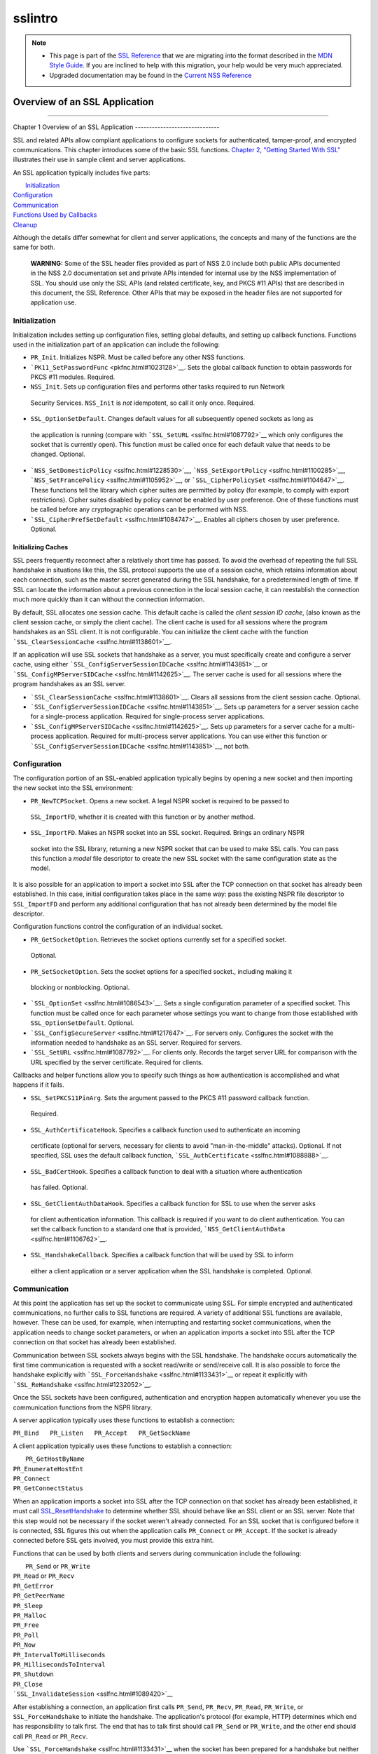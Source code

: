 .. _Mozilla_Projects_NSS_SSL_functions_sslintro:

========
sslintro
========
.. note::

   -  This page is part of the `SSL Reference </en-US/docs/NSS/SSL_functions/OLD_SSL_Reference>`__
      that we are migrating into the format described in the `MDN Style
      Guide </en-US/docs/Project:MDC_style_guide>`__. If you are inclined to help with this
      migration, your help would be very much appreciated.

   -  Upgraded documentation may be found in the `Current NSS Reference </NSS_reference>`__

.. _Overview_of_an_SSL_Application:

Overview of an SSL Application
==============================

--------------

.. _Chapter_1_Overview_of_an_SSL_Application:

Chapter 1
Overview of an SSL Application
------------------------------

SSL and related APIs allow compliant applications to configure sockets for authenticated,
tamper-proof, and encrypted communications. This chapter introduces some of the basic SSL functions.
`Chapter 2, "Getting Started With SSL" <gtstd.html#1005439>`__ illustrates their use in sample
client and server applications.

An SSL application typically includes five parts:

|  `Initialization <#1027662>`__
| `Configuration <#1027742>`__
| `Communication <#1027816>`__
| `Functions Used by Callbacks <#1027820>`__
| `Cleanup <#1030535>`__

Although the details differ somewhat for client and server applications, the concepts and many of
the functions are the same for both.

   **WARNING:** Some of the SSL header files provided as part of NSS 2.0 include both public APIs
   documented in the NSS 2.0 documentation set and private APIs intended for internal use by the NSS
   implementation of SSL. You should use only the SSL APIs (and related certificate, key, and PKCS
   #11 APIs) that are described in this document, the SSL Reference. Other APIs that may be exposed
   in the header files are not supported for application use.

.. _Initialization_2:

Initialization
--------------

Initialization includes setting up configuration files, setting global defaults, and setting up
callback functions. Functions used in the initialization part of an application can include the
following:

-   ``PR_Init``. Initializes NSPR. Must be called before any other NSS functions.
-  ```PK11_SetPasswordFunc`` <pkfnc.html#1023128>`__. Sets the global callback function to obtain
   passwords for PKCS #11 modules. Required.
-   ``NSS_Init``. Sets up configuration files and performs other tasks required to run Network
   Security Services. ``NSS_Init`` is *not* idempotent, so call it only once. Required.
-   ``SSL_OptionSetDefault``. Changes default values for all subsequently opened sockets as long as
   the application is running (compare with ```SSL_SetURL`` <sslfnc.html#1087792>`__ which only
   configures the socket that is currently open). This function must be called once for each default
   value that needs to be changed. Optional.
-  ```NSS_SetDomesticPolicy`` <sslfnc.html#1228530>`__,
   ```NSS_SetExportPolicy`` <sslfnc.html#1100285>`__,
   ```NSS_SetFrancePolicy`` <sslfnc.html#1105952>`__, or
   ```SSL_CipherPolicySet`` <sslfnc.html#1104647>`__. These functions tell the library which cipher
   suites are permitted by policy (for example, to comply with export restrictions). Cipher suites
   disabled by policy cannot be enabled by user preference. One of these functions must be called
   before any cryptographic operations can be performed with NSS.
-  ```SSL_CipherPrefSetDefault`` <sslfnc.html#1084747>`__. Enables all ciphers chosen by user
   preference. Optional.

.. _Initializing_Caches:

Initializing Caches
~~~~~~~~~~~~~~~~~~~

SSL peers frequently reconnect after a relatively short time has passed. To avoid the overhead of
repeating the full SSL handshake in situations like this, the SSL protocol supports the use of a
session cache, which retains information about each connection, such as the master secret generated
during the SSL handshake, for a predetermined length of time. If SSL can locate the information
about a previous connection in the local session cache, it can reestablish the connection much more
quickly than it can without the connection information.

By default, SSL allocates one session cache. This default cache is called the *client session ID
cache*, (also known as the client session cache, or simply the client cache). The client cache is
used for all sessions where the program handshakes as an SSL client. It is not configurable. You can
initialize the client cache with the function ```SSL_ClearSessionCache`` <sslfnc.html#1138601>`__.

If an application will use SSL sockets that handshake as a server, you must specifically create and
configure a server cache, using either ```SSL_ConfigServerSessionIDCache`` <sslfnc.html#1143851>`__
or ```SSL_ConfigMPServerSIDCache`` <sslfnc.html#1142625>`__. The server cache is used for all
sessions where the program handshakes as an SSL server.

-  ```SSL_ClearSessionCache`` <sslfnc.html#1138601>`__. Clears all sessions from the client session
   cache. Optional.
-  ```SSL_ConfigServerSessionIDCache`` <sslfnc.html#1143851>`__. Sets up parameters for a server
   session cache for a single-process application. Required for single-process server applications.
-  ```SSL_ConfigMPServerSIDCache`` <sslfnc.html#1142625>`__. Sets up parameters for a server cache
   for a multi-process application. Required for multi-process server applications. You can use
   either this function or ```SSL_ConfigServerSessionIDCache`` <sslfnc.html#1143851>`__, not both.

.. _Configuration_2:

Configuration
-------------

The configuration portion of an SSL-enabled application typically begins by opening a new socket and
then importing the new socket into the SSL environment:

-   ``PR_NewTCPSocket``. Opens a new socket. A legal NSPR socket is required to be passed to
   ``SSL_ImportFD``, whether it is created with this function or by another method.
-   ``SSL_ImportFD``. Makes an NSPR socket into an SSL socket. Required. Brings an ordinary NSPR
   socket into the SSL library, returning a new NSPR socket that can be used to make SSL calls. You
   can pass this function a *model* file descriptor to create the new SSL socket with the same
   configuration state as the model.

It is also possible for an application to import a socket into SSL after the TCP connection on that
socket has already been established. In this case, initial configuration takes place in the same
way: pass the existing NSPR file descriptor to ``SSL_ImportFD`` and perform any additional
configuration that has not already been determined by the model file descriptor.

Configuration functions control the configuration of an individual socket.

-   ``PR_GetSocketOption``. Retrieves the socket options currently set for a specified socket.
   Optional.
-   ``PR_SetSocketOption``. Sets the socket options for a specified socket., including making it
   blocking or nonblocking. Optional.
-  ```SSL_OptionSet`` <sslfnc.html#1086543>`__. Sets a single configuration parameter of a
   specified socket. This function must be called once for each parameter whose settings you want to
   change from those established with ``SSL_OptionSetDefault``. Optional.
-  ```SSL_ConfigSecureServer`` <sslfnc.html#1217647>`__. For servers only. Configures the socket
   with the information needed to handshake as an SSL server. Required for servers.
-  ```SSL_SetURL`` <sslfnc.html#1087792>`__. For clients only. Records the target server URL for
   comparison with the URL specified by the server certificate. Required for clients.

Callbacks and helper functions allow you to specify such things as how authentication is
accomplished and what happens if it fails.

-   ``SSL_SetPKCS11PinArg``. Sets the argument passed to the PKCS #11 password callback function.
   Required.
-   ``SSL_AuthCertificateHook``. Specifies a callback function used to authenticate an incoming
   certificate (optional for servers, necessary for clients to avoid "man-in-the-middle" attacks).
   Optional. If not specified, SSL uses the default callback function,
   ```SSL_AuthCertificate`` <sslfnc.html#1088888>`__.
-   ``SSL_BadCertHook``. Specifies a callback function to deal with a situation where authentication
   has failed. Optional.
-   ``SSL_GetClientAuthDataHook``. Specifies a callback function for SSL to use when the server asks
   for client authentication information. This callback is required if you want to do client
   authentication. You can set the callback function to a standard one that is provided,
   ```NSS_GetClientAuthData`` <sslfnc.html#1106762>`__.
-   ``SSL_HandshakeCallback``. Specifies a callback function that will be used by SSL to inform
   either a client application or a server application when the SSL handshake is completed.
   Optional.

.. _Communication_2:

Communication
-------------

At this point the application has set up the socket to communicate using SSL. For simple encrypted
and authenticated communications, no further calls to SSL functions are required. A variety of
additional SSL functions are available, however. These can be used, for example, when interrupting
and restarting socket communications, when the application needs to change socket parameters, or
when an application imports a socket into SSL after the TCP connection on that socket has already
been established.

Communication between SSL sockets always begins with the SSL handshake. The handshake occurs
automatically the first time communication is requested with a socket read/write or send/receive
call. It is also possible to force the handshake explicitly with
```SSL_ForceHandshake`` <sslfnc.html#1133431>`__ or repeat it explicitly with
```SSL_ReHandshake`` <sslfnc.html#1232052>`__.

Once the SSL sockets have been configured, authentication and encryption happen automatically
whenever you use the communication functions from the NSPR library.

A server application typically uses these functions to establish a connection:

``PR_Bind   PR_Listen   PR_Accept   PR_GetSockName``

A client application typically uses these functions to establish a connection:

|  ``PR_GetHostByName``
| ``PR_EnumerateHostEnt``
| ``PR_Connect``
| ``PR_GetConnectStatus``

When an application imports a socket into SSL after the TCP connection on that socket has already
been established, it must call `SSL_ResetHandshake <sslfnc.html#1058001>`__ to determine whether SSL
should behave like an SSL client or an SSL server. Note that this step would not be necessary if the
socket weren't already connected. For an SSL socket that is configured before it is connected, SSL
figures this out when the application calls ``PR_Connect`` or ``PR_Accept``. If the socket is
already connected before SSL gets involved, you must provide this extra hint.

Functions that can be used by both clients and servers during communication include the following:

|  ``PR_Send`` or ``PR_Write``
| ``PR_Read`` or ``PR_Recv``
| ``PR_GetError``
| ``PR_GetPeerName``
| ``PR_Sleep``
| ``PR_Malloc``
| ``PR_Free``
| ``PR_Poll``
| ``PR_Now``
| ``PR_IntervalToMilliseconds``
| ``PR_MillisecondsToInterval``
| ``PR_Shutdown``
| ``PR_Close``
| ```SSL_InvalidateSession`` <sslfnc.html#1089420>`__

After establishing a connection, an application first calls ``PR_Send``, ``PR_Recv``, ``PR_Read``,
``PR_Write``, or ``SSL_ForceHandshake`` to initiate the handshake. The application's protocol (for
example, HTTP) determines which end has responsibility to talk first. The end that has to talk first
should call ``PR_Send`` or ``PR_Write``, and the other end should call ``PR_Read`` or ``PR_Recv``.

Use ```SSL_ForceHandshake`` <sslfnc.html#1133431>`__ when the socket has been prepared for a
handshake but neither end has anything to say immediately. This occurs, for example, when an HTTPS
server has received a request and determines that before it can answer the request, it needs to
request an authentication certificate from the client. At the HTTP protocol level, nothing more is
being said (that is, no HTTP request or response is being sent), so the server first uses
```SSL_ReHandshake`` <sslfnc.html#1232052>`__ to begin a new handshake and then call
``SSL_ForceHandshake`` to drive the handshake to completion.

.. _Functions_Used_by_Callbacks:

Functions Used by Callbacks
---------------------------

An SSL application typically provides one or more callback functions that are called by the SSL or
PKCS #11 library code under certain circumstances. Numerous functions provided by the NSS libraries
are useful for such application callback functions, including these:

|  ```CERT_CheckCertValidTimes`` <sslcrt.html#1056662>`__
| ```CERT_GetDefaultCertDB`` <sslcrt.html#1052308>`__
| ```CERT_DestroyCertificate`` <sslcrt.html#1050532>`__
| ```CERT_DupCertificate`` <sslcrt.html#1058344>`__
| ```CERT_FindCertByName`` <sslcrt.html#1050345>`__
| ```CERT_FreeNicknames`` <sslcrt.html#1050349>`__
| ```CERT_GetCertNicknames`` <sslcrt.html#1050346>`__
| ```CERT_VerifyCertName`` <sslcrt.html#1050342>`__
| ```CERT_VerifyCertNow`` <sslcrt.html#1058011>`__
| ```PK11_FindCertFromNickname`` <pkfnc.html#1035673>`__
| ```PK11_FindKeyByAnyCert`` <pkfnc.html#1026891>`__
| ```PK11_SetPasswordFunc`` <pkfnc.html#1023128>`__
| ``PL_strcpy``
| ``PL_strdup``
| ``PL_strfree``
| ``PL_strlen``
| ```SSL_PeerCertificate`` <sslfnc.html#1096168>`__
| ```SSL_RevealURL`` <sslfnc.html#1081175>`__
| ```SSL_RevealPinArg`` <sslfnc.html#1123385>`__

.. _Cleanup_2:

Cleanup
-------

This portion of an SSL-enabled application consists primarily of closing the socket and freeing
memory. After these tasks have been performed, call ```NSS_Shutdown`` <sslfnc.html#1061858>`__ to
close the certificate and key databases opened by ```NSS_Init`` <sslfnc.html#1067601>`__, and
``PR_Cleanup`` to coordinate a graceful shutdown of NSPR.